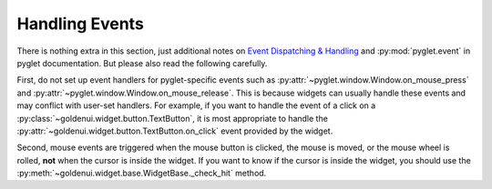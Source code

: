 .. _handling_events:

Handling Events
===============

There is nothing extra in this section, just additional notes on `Event Dispatching & Handling
<https://pyglet.readthedocs.io/en/latest/programming_guide/events.html>`_ and
:py:mod:`pyglet.event` in pyglet documentation. But please also read the following carefully.

First, do not set up event handlers for pyglet-specific events such as
:py:attr:`~pyglet.window.Window.on_mouse_press` and
:py:attr:`~pyglet.window.Window.on_mouse_release`. This is because widgets can usually handle these
events and may conflict with user-set handlers. For example, if you want to handle the event of a
click on a :py:class:`~goldenui.widget.button.TextButton`, it is most appropriate to handle the
:py:attr:`~goldenui.widget.button.TextButton.on_click` event provided by the widget.

Second, mouse events are triggered when the mouse button is clicked, the mouse is moved, or the
mouse wheel is rolled, **not** when the cursor is inside the widget. If you want to know if the
cursor is inside the widget, you should use the
:py:meth:`~goldenui.widget.base.WidgetBase._check_hit` method.
